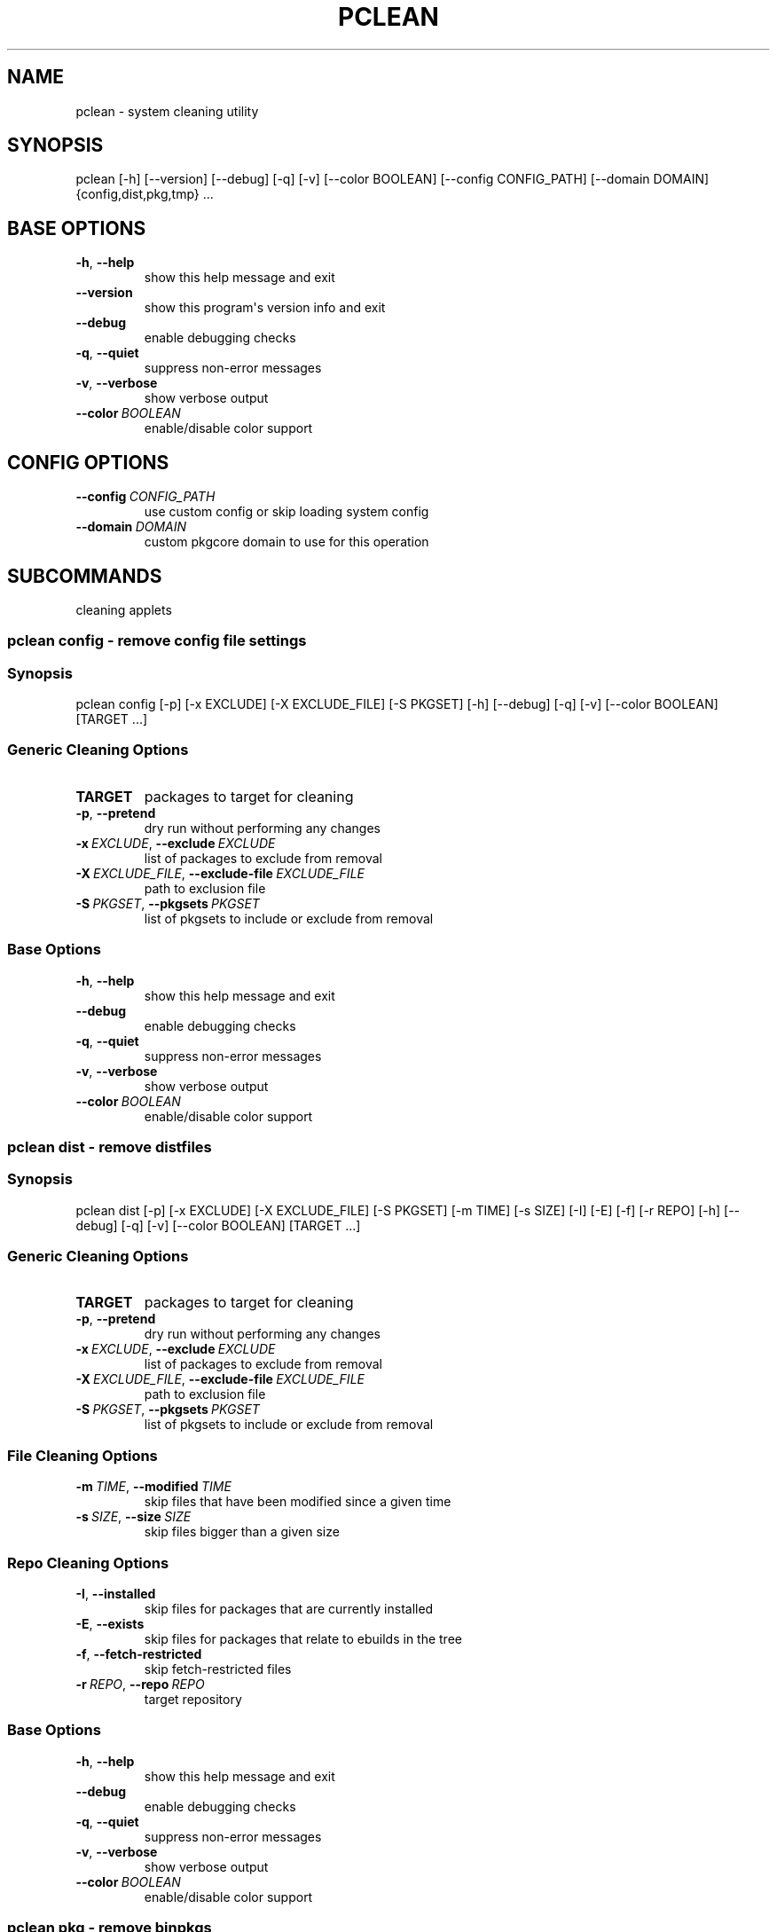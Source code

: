.\" Man page generated from reStructuredText.
.
.
.nr rst2man-indent-level 0
.
.de1 rstReportMargin
\\$1 \\n[an-margin]
level \\n[rst2man-indent-level]
level margin: \\n[rst2man-indent\\n[rst2man-indent-level]]
-
\\n[rst2man-indent0]
\\n[rst2man-indent1]
\\n[rst2man-indent2]
..
.de1 INDENT
.\" .rstReportMargin pre:
. RS \\$1
. nr rst2man-indent\\n[rst2man-indent-level] \\n[an-margin]
. nr rst2man-indent-level +1
.\" .rstReportMargin post:
..
.de UNINDENT
. RE
.\" indent \\n[an-margin]
.\" old: \\n[rst2man-indent\\n[rst2man-indent-level]]
.nr rst2man-indent-level -1
.\" new: \\n[rst2man-indent\\n[rst2man-indent-level]]
.in \\n[rst2man-indent\\n[rst2man-indent-level]]u
..
.TH "PCLEAN" "1" "Sep 02, 2021" "0.12.5" "pkgcore"
.SH NAME
pclean \- system cleaning utility
.SH SYNOPSIS
.sp
pclean [\-h] [\-\-version] [\-\-debug] [\-q] [\-v] [\-\-color BOOLEAN] [\-\-config CONFIG_PATH] [\-\-domain DOMAIN] {config,dist,pkg,tmp} ...
.SH BASE OPTIONS
.INDENT 0.0
.TP
.B  \-h\fP,\fB  \-\-help
show this help message and exit
.TP
.B  \-\-version
show this program\(aqs version info and exit
.TP
.B  \-\-debug
enable debugging checks
.TP
.B  \-q\fP,\fB  \-\-quiet
suppress non\-error messages
.TP
.B  \-v\fP,\fB  \-\-verbose
show verbose output
.TP
.BI \-\-color \ BOOLEAN
enable/disable color support
.UNINDENT
.SH CONFIG OPTIONS
.INDENT 0.0
.TP
.BI \-\-config \ CONFIG_PATH
use custom config or skip loading system config
.TP
.BI \-\-domain \ DOMAIN
custom pkgcore domain to use for this operation
.UNINDENT
.SH SUBCOMMANDS
.sp
cleaning applets
.SS pclean config \- remove config file settings
.SS Synopsis
.sp
pclean config [\-p] [\-x EXCLUDE] [\-X EXCLUDE_FILE] [\-S PKGSET] [\-h] [\-\-debug] [\-q] [\-v] [\-\-color BOOLEAN] [TARGET ...]
.SS Generic Cleaning Options
.INDENT 0.0
.TP
.B TARGET
packages to target for cleaning
.UNINDENT
.INDENT 0.0
.TP
.B  \-p\fP,\fB  \-\-pretend
dry run without performing any changes
.TP
.BI \-x \ EXCLUDE\fR,\fB \ \-\-exclude \ EXCLUDE
list of packages to exclude from removal
.TP
.BI \-X \ EXCLUDE_FILE\fR,\fB \ \-\-exclude\-file \ EXCLUDE_FILE
path to exclusion file
.TP
.BI \-S \ PKGSET\fR,\fB \ \-\-pkgsets \ PKGSET
list of pkgsets to include or exclude from removal
.UNINDENT
.SS Base Options
.INDENT 0.0
.TP
.B  \-h\fP,\fB  \-\-help
show this help message and exit
.TP
.B  \-\-debug
enable debugging checks
.TP
.B  \-q\fP,\fB  \-\-quiet
suppress non\-error messages
.TP
.B  \-v\fP,\fB  \-\-verbose
show verbose output
.TP
.BI \-\-color \ BOOLEAN
enable/disable color support
.UNINDENT
.SS pclean dist \- remove distfiles
.SS Synopsis
.sp
pclean dist [\-p] [\-x EXCLUDE] [\-X EXCLUDE_FILE] [\-S PKGSET] [\-m TIME] [\-s SIZE] [\-I] [\-E] [\-f] [\-r REPO] [\-h] [\-\-debug] [\-q] [\-v] [\-\-color BOOLEAN] [TARGET ...]
.SS Generic Cleaning Options
.INDENT 0.0
.TP
.B TARGET
packages to target for cleaning
.UNINDENT
.INDENT 0.0
.TP
.B  \-p\fP,\fB  \-\-pretend
dry run without performing any changes
.TP
.BI \-x \ EXCLUDE\fR,\fB \ \-\-exclude \ EXCLUDE
list of packages to exclude from removal
.TP
.BI \-X \ EXCLUDE_FILE\fR,\fB \ \-\-exclude\-file \ EXCLUDE_FILE
path to exclusion file
.TP
.BI \-S \ PKGSET\fR,\fB \ \-\-pkgsets \ PKGSET
list of pkgsets to include or exclude from removal
.UNINDENT
.SS File Cleaning Options
.INDENT 0.0
.TP
.BI \-m \ TIME\fR,\fB \ \-\-modified \ TIME
skip files that have been modified since a given time
.TP
.BI \-s \ SIZE\fR,\fB \ \-\-size \ SIZE
skip files bigger than a given size
.UNINDENT
.SS Repo Cleaning Options
.INDENT 0.0
.TP
.B  \-I\fP,\fB  \-\-installed
skip files for packages that are currently installed
.TP
.B  \-E\fP,\fB  \-\-exists
skip files for packages that relate to ebuilds in the tree
.TP
.B  \-f\fP,\fB  \-\-fetch\-restricted
skip fetch\-restricted files
.TP
.BI \-r \ REPO\fR,\fB \ \-\-repo \ REPO
target repository
.UNINDENT
.SS Base Options
.INDENT 0.0
.TP
.B  \-h\fP,\fB  \-\-help
show this help message and exit
.TP
.B  \-\-debug
enable debugging checks
.TP
.B  \-q\fP,\fB  \-\-quiet
suppress non\-error messages
.TP
.B  \-v\fP,\fB  \-\-verbose
show verbose output
.TP
.BI \-\-color \ BOOLEAN
enable/disable color support
.UNINDENT
.SS pclean pkg \- remove binpkgs
.SS Synopsis
.sp
pclean pkg [\-p] [\-x EXCLUDE] [\-X EXCLUDE_FILE] [\-S PKGSET] [\-m TIME] [\-s SIZE] [\-I] [\-E] [\-f] [\-r REPO] [\-\-source\-repo REPO] [\-b] [\-c CHANGED] [\-h] [\-\-debug] [\-q] [\-v] [\-\-color BOOLEAN] [TARGET ...]
.SS Generic Cleaning Options
.INDENT 0.0
.TP
.B TARGET
packages to target for cleaning
.UNINDENT
.INDENT 0.0
.TP
.B  \-p\fP,\fB  \-\-pretend
dry run without performing any changes
.TP
.BI \-x \ EXCLUDE\fR,\fB \ \-\-exclude \ EXCLUDE
list of packages to exclude from removal
.TP
.BI \-X \ EXCLUDE_FILE\fR,\fB \ \-\-exclude\-file \ EXCLUDE_FILE
path to exclusion file
.TP
.BI \-S \ PKGSET\fR,\fB \ \-\-pkgsets \ PKGSET
list of pkgsets to include or exclude from removal
.UNINDENT
.SS File Cleaning Options
.INDENT 0.0
.TP
.BI \-m \ TIME\fR,\fB \ \-\-modified \ TIME
skip files that have been modified since a given time
.TP
.BI \-s \ SIZE\fR,\fB \ \-\-size \ SIZE
skip files bigger than a given size
.UNINDENT
.SS Repo Cleaning Options
.INDENT 0.0
.TP
.B  \-I\fP,\fB  \-\-installed
skip files for packages that are currently installed
.TP
.B  \-E\fP,\fB  \-\-exists
skip files for packages that relate to ebuilds in the tree
.TP
.B  \-f\fP,\fB  \-\-fetch\-restricted
skip fetch\-restricted files
.TP
.BI \-r \ REPO\fR,\fB \ \-\-repo \ REPO
target repository
.UNINDENT
.SS Binpkg Cleaning Options
.INDENT 0.0
.TP
.BI \-\-source\-repo \ REPO
remove binpkgs with matching source repo
.TP
.B  \-b\fP,\fB  \-\-bindist
only remove binpkgs that restrict distribution
.TP
.BI \-c \ CHANGED\fR,\fB \ \-\-changed \ CHANGED
comma separated list of package attributes to check for ebuild changes
.UNINDENT
.SS Base Options
.INDENT 0.0
.TP
.B  \-h\fP,\fB  \-\-help
show this help message and exit
.TP
.B  \-\-debug
enable debugging checks
.TP
.B  \-q\fP,\fB  \-\-quiet
suppress non\-error messages
.TP
.B  \-v\fP,\fB  \-\-verbose
show verbose output
.TP
.BI \-\-color \ BOOLEAN
enable/disable color support
.UNINDENT
.SS pclean tmp \- remove tmpdir entries
.SS Synopsis
.sp
pclean tmp [\-p] [\-x EXCLUDE] [\-X EXCLUDE_FILE] [\-S PKGSET] [\-h] [\-\-debug] [\-q] [\-v] [\-\-color BOOLEAN] [\-a] [TARGET ...]
.SS Generic Cleaning Options
.INDENT 0.0
.TP
.B TARGET
packages to target for cleaning
.UNINDENT
.INDENT 0.0
.TP
.B  \-p\fP,\fB  \-\-pretend
dry run without performing any changes
.TP
.BI \-x \ EXCLUDE\fR,\fB \ \-\-exclude \ EXCLUDE
list of packages to exclude from removal
.TP
.BI \-X \ EXCLUDE_FILE\fR,\fB \ \-\-exclude\-file \ EXCLUDE_FILE
path to exclusion file
.TP
.BI \-S \ PKGSET\fR,\fB \ \-\-pkgsets \ PKGSET
list of pkgsets to include or exclude from removal
.UNINDENT
.SS Base Options
.INDENT 0.0
.TP
.B  \-h\fP,\fB  \-\-help
show this help message and exit
.TP
.B  \-\-debug
enable debugging checks
.TP
.B  \-q\fP,\fB  \-\-quiet
suppress non\-error messages
.TP
.B  \-v\fP,\fB  \-\-verbose
show verbose output
.TP
.BI \-\-color \ BOOLEAN
enable/disable color support
.UNINDENT
.SS Tmpfile Options
.INDENT 0.0
.TP
.B  \-a\fP,\fB  \-\-all
wipe the entire tmpdir
.UNINDENT
.SH COPYRIGHT
2006-2019, pkgcore contributors
.\" Generated by docutils manpage writer.
.
